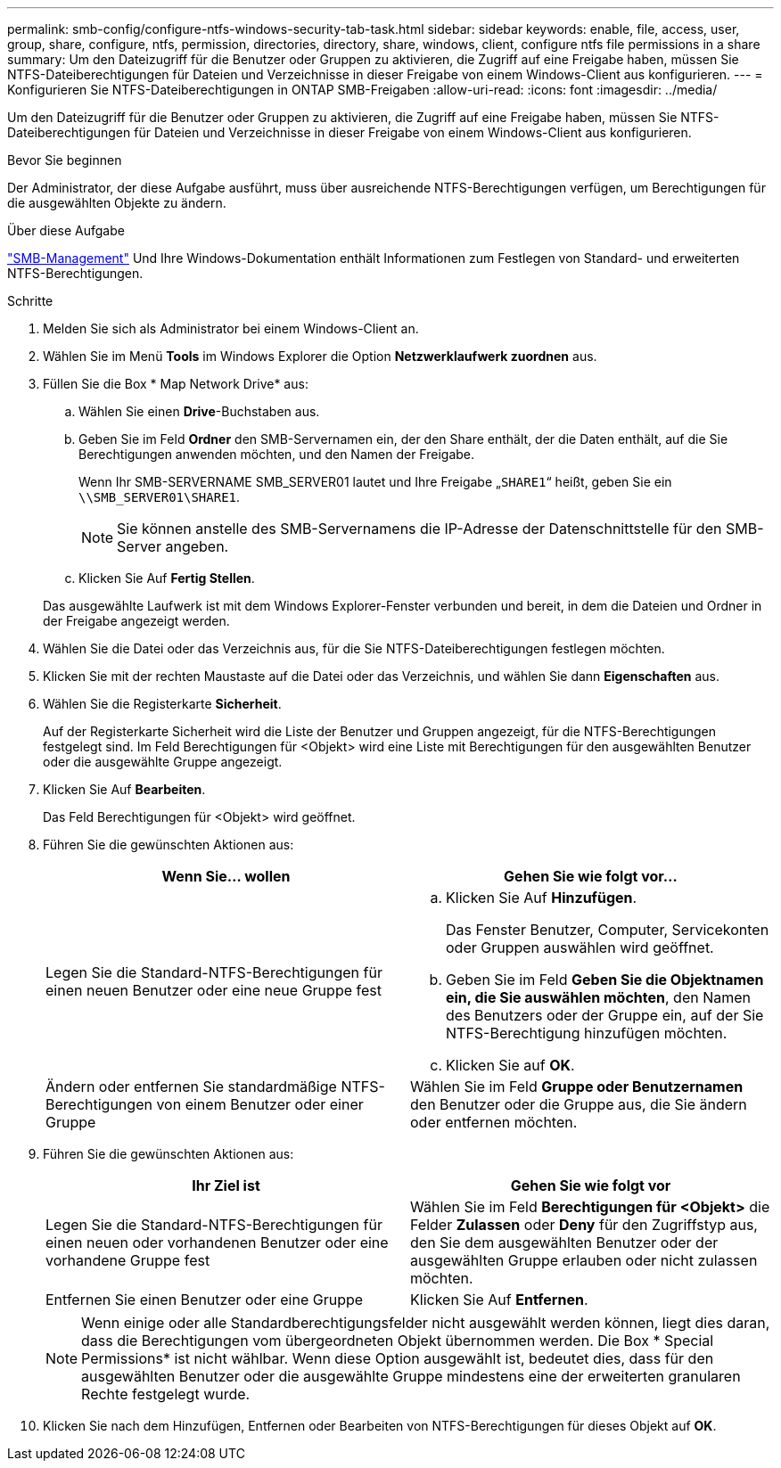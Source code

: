 ---
permalink: smb-config/configure-ntfs-windows-security-tab-task.html 
sidebar: sidebar 
keywords: enable, file, access, user, group, share, configure, ntfs, permission, directories, directory, share, windows, client, configure ntfs file permissions in a share 
summary: Um den Dateizugriff für die Benutzer oder Gruppen zu aktivieren, die Zugriff auf eine Freigabe haben, müssen Sie NTFS-Dateiberechtigungen für Dateien und Verzeichnisse in dieser Freigabe von einem Windows-Client aus konfigurieren. 
---
= Konfigurieren Sie NTFS-Dateiberechtigungen in ONTAP SMB-Freigaben
:allow-uri-read: 
:icons: font
:imagesdir: ../media/


[role="lead"]
Um den Dateizugriff für die Benutzer oder Gruppen zu aktivieren, die Zugriff auf eine Freigabe haben, müssen Sie NTFS-Dateiberechtigungen für Dateien und Verzeichnisse in dieser Freigabe von einem Windows-Client aus konfigurieren.

.Bevor Sie beginnen
Der Administrator, der diese Aufgabe ausführt, muss über ausreichende NTFS-Berechtigungen verfügen, um Berechtigungen für die ausgewählten Objekte zu ändern.

.Über diese Aufgabe
link:../smb-admin/index.html["SMB-Management"] Und Ihre Windows-Dokumentation enthält Informationen zum Festlegen von Standard- und erweiterten NTFS-Berechtigungen.

.Schritte
. Melden Sie sich als Administrator bei einem Windows-Client an.
. Wählen Sie im Menü *Tools* im Windows Explorer die Option *Netzwerklaufwerk zuordnen* aus.
. Füllen Sie die Box * Map Network Drive* aus:
+
.. Wählen Sie einen *Drive*-Buchstaben aus.
.. Geben Sie im Feld *Ordner* den SMB-Servernamen ein, der den Share enthält, der die Daten enthält, auf die Sie Berechtigungen anwenden möchten, und den Namen der Freigabe.
+
Wenn Ihr SMB-SERVERNAME SMB_SERVER01 lautet und Ihre Freigabe „`SHARE1`“ heißt, geben Sie ein `\\SMB_SERVER01\SHARE1`.

+
[NOTE]
====
Sie können anstelle des SMB-Servernamens die IP-Adresse der Datenschnittstelle für den SMB-Server angeben.

====
.. Klicken Sie Auf *Fertig Stellen*.


+
Das ausgewählte Laufwerk ist mit dem Windows Explorer-Fenster verbunden und bereit, in dem die Dateien und Ordner in der Freigabe angezeigt werden.

. Wählen Sie die Datei oder das Verzeichnis aus, für die Sie NTFS-Dateiberechtigungen festlegen möchten.
. Klicken Sie mit der rechten Maustaste auf die Datei oder das Verzeichnis, und wählen Sie dann *Eigenschaften* aus.
. Wählen Sie die Registerkarte *Sicherheit*.
+
Auf der Registerkarte Sicherheit wird die Liste der Benutzer und Gruppen angezeigt, für die NTFS-Berechtigungen festgelegt sind. Im Feld Berechtigungen für <Objekt> wird eine Liste mit Berechtigungen für den ausgewählten Benutzer oder die ausgewählte Gruppe angezeigt.

. Klicken Sie Auf *Bearbeiten*.
+
Das Feld Berechtigungen für <Objekt> wird geöffnet.

. Führen Sie die gewünschten Aktionen aus:
+
|===
| Wenn Sie... wollen | Gehen Sie wie folgt vor... 


 a| 
Legen Sie die Standard-NTFS-Berechtigungen für einen neuen Benutzer oder eine neue Gruppe fest
 a| 
.. Klicken Sie Auf *Hinzufügen*.
+
Das Fenster Benutzer, Computer, Servicekonten oder Gruppen auswählen wird geöffnet.

.. Geben Sie im Feld *Geben Sie die Objektnamen ein, die Sie auswählen möchten*, den Namen des Benutzers oder der Gruppe ein, auf der Sie NTFS-Berechtigung hinzufügen möchten.
.. Klicken Sie auf *OK*.




 a| 
Ändern oder entfernen Sie standardmäßige NTFS-Berechtigungen von einem Benutzer oder einer Gruppe
 a| 
Wählen Sie im Feld *Gruppe oder Benutzernamen* den Benutzer oder die Gruppe aus, die Sie ändern oder entfernen möchten.

|===
. Führen Sie die gewünschten Aktionen aus:
+
|===
| Ihr Ziel ist | Gehen Sie wie folgt vor 


 a| 
Legen Sie die Standard-NTFS-Berechtigungen für einen neuen oder vorhandenen Benutzer oder eine vorhandene Gruppe fest
 a| 
Wählen Sie im Feld *Berechtigungen für <Objekt>* die Felder *Zulassen* oder *Deny* für den Zugriffstyp aus, den Sie dem ausgewählten Benutzer oder der ausgewählten Gruppe erlauben oder nicht zulassen möchten.



 a| 
Entfernen Sie einen Benutzer oder eine Gruppe
 a| 
Klicken Sie Auf *Entfernen*.

|===
+
[NOTE]
====
Wenn einige oder alle Standardberechtigungsfelder nicht ausgewählt werden können, liegt dies daran, dass die Berechtigungen vom übergeordneten Objekt übernommen werden. Die Box * Special Permissions* ist nicht wählbar. Wenn diese Option ausgewählt ist, bedeutet dies, dass für den ausgewählten Benutzer oder die ausgewählte Gruppe mindestens eine der erweiterten granularen Rechte festgelegt wurde.

====
. Klicken Sie nach dem Hinzufügen, Entfernen oder Bearbeiten von NTFS-Berechtigungen für dieses Objekt auf *OK*.

